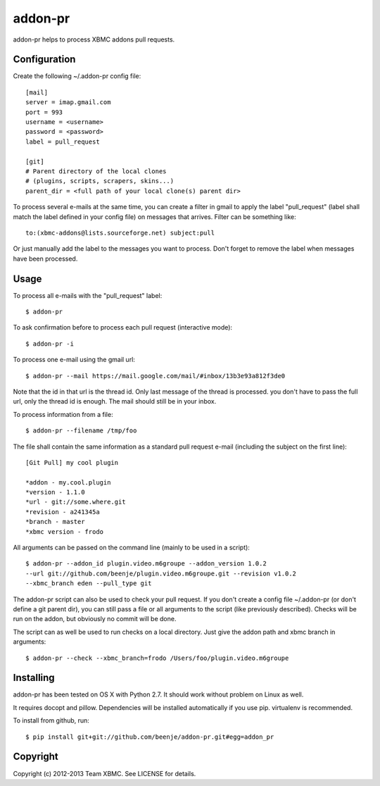 ========
addon-pr
========

addon-pr helps to process XBMC addons pull requests.

Configuration
-------------

Create the following ~/.addon-pr config file::

    [mail]
    server = imap.gmail.com
    port = 993
    username = <username>
    password = <password>
    label = pull_request

    [git]
    # Parent directory of the local clones
    # (plugins, scripts, scrapers, skins...)
    parent_dir = <full path of your local clone(s) parent dir>

To process several e-mails at the same time, you can create a filter
in gmail to apply the label "pull_request" (label shall match the
label defined in your config file) on messages that arrives.
Filter can be something like::

    to:(xbmc-addons@lists.sourceforge.net) subject:pull

Or just manually add the label to the messages you want to process.
Don't forget to remove the label when messages have been processed.


Usage
-----

To process all e-mails with the "pull_request" label::

    $ addon-pr

To ask confirmation before to process each pull request
(interactive mode)::

    $ addon-pr -i

To process one e-mail using the gmail url::

    $ addon-pr --mail https://mail.google.com/mail/#inbox/13b3e93a812f3de0

Note that the id in that url is the thread id. Only last message of the thread
is processed. you don't have to pass the full url, only the thread id is
enough. The mail should still be in your inbox.

To process information from a file::

    $ addon-pr --filename /tmp/foo

The file shall contain the same information as a standard pull request e-mail
(including the subject on the first line)::

    [Git Pull] my cool plugin

    *addon - my.cool.plugin
    *version - 1.1.0
    *url - git://some.where.git
    *revision - a241345a
    *branch - master
    *xbmc version - frodo

All arguments can be passed on the command line (mainly to be used in a
script)::

    $ addon-pr --addon_id plugin.video.m6groupe --addon_version 1.0.2
    --url git://github.com/beenje/plugin.video.m6groupe.git --revision v1.0.2
    --xbmc_branch eden --pull_type git

The addon-pr script can also be used to check your pull request.
If you don't create a config file ~/.addon-pr (or don't define a git parent
dir), you can still pass a file or all arguments to the script (like previously described).
Checks will be run on the addon, but obviously no commit will be done.

The script can as well be used to run checks on a local directory.
Just give the addon path and xbmc branch in arguments::

    $ addon-pr --check --xbmc_branch=frodo /Users/foo/plugin.video.m6groupe


Installing
----------

addon-pr has been tested on OS X with Python 2.7.
It should work without problem on Linux as well.

It requires docopt and pillow. Dependencies will be installed automatically
if you use pip.
virtualenv is recommended.

To install from github, run::

    $ pip install git+git://github.com/beenje/addon-pr.git#egg=addon_pr


Copyright
---------

Copyright (c) 2012-2013 Team XBMC.
See LICENSE for details.
